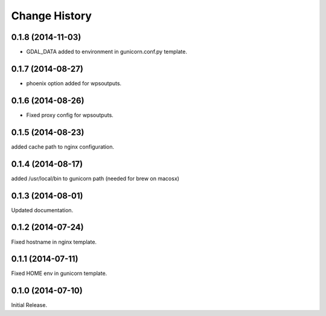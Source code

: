 Change History
**************

0.1.8 (2014-11-03)
==================

* GDAL_DATA added to environment in gunicorn.conf.py template.

0.1.7 (2014-08-27)
==================

* phoenix option added for wpsoutputs.

0.1.6 (2014-08-26)
==================

* Fixed proxy config for wpsoutputs.

0.1.5 (2014-08-23)
==================

added cache path to nginx configuration.

0.1.4 (2014-08-17)
==================

added /usr/local/bin to gunicorn path (needed for brew on macosx)

0.1.3 (2014-08-01)
==================

Updated documentation.

0.1.2 (2014-07-24)
==================

Fixed hostname in nginx template.

0.1.1 (2014-07-11)
==================

Fixed HOME env in gunicorn template.

0.1.0 (2014-07-10)
==================

Initial Release.
